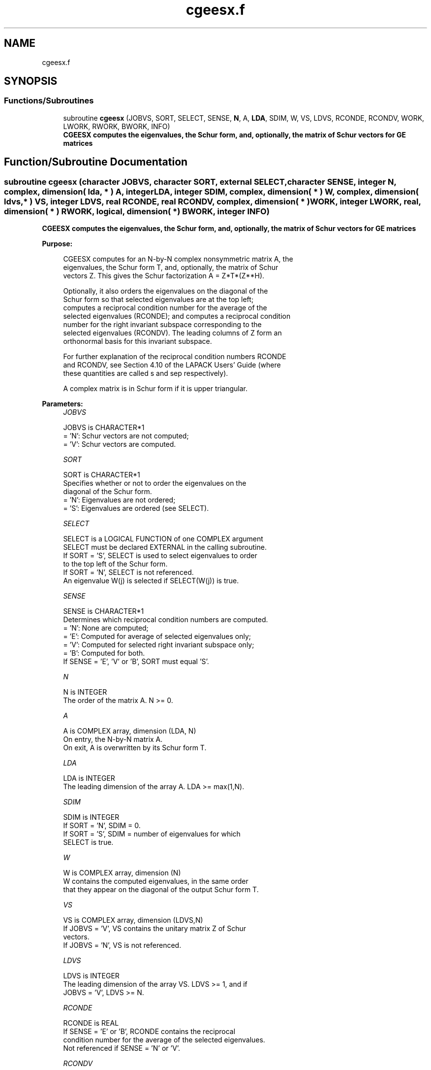 .TH "cgeesx.f" 3 "Tue Nov 14 2017" "Version 3.8.0" "LAPACK" \" -*- nroff -*-
.ad l
.nh
.SH NAME
cgeesx.f
.SH SYNOPSIS
.br
.PP
.SS "Functions/Subroutines"

.in +1c
.ti -1c
.RI "subroutine \fBcgeesx\fP (JOBVS, SORT, SELECT, SENSE, \fBN\fP, A, \fBLDA\fP, SDIM, W, VS, LDVS, RCONDE, RCONDV, WORK, LWORK, RWORK, BWORK, INFO)"
.br
.RI "\fB CGEESX computes the eigenvalues, the Schur form, and, optionally, the matrix of Schur vectors for GE matrices\fP "
.in -1c
.SH "Function/Subroutine Documentation"
.PP 
.SS "subroutine cgeesx (character JOBVS, character SORT, external SELECT, character SENSE, integer N, complex, dimension( lda, * ) A, integer LDA, integer SDIM, complex, dimension( * ) W, complex, dimension( ldvs, * ) VS, integer LDVS, real RCONDE, real RCONDV, complex, dimension( * ) WORK, integer LWORK, real, dimension( * ) RWORK, logical, dimension( * ) BWORK, integer INFO)"

.PP
\fB CGEESX computes the eigenvalues, the Schur form, and, optionally, the matrix of Schur vectors for GE matrices\fP  
.PP
\fBPurpose: \fP
.RS 4

.PP
.nf
 CGEESX computes for an N-by-N complex nonsymmetric matrix A, the
 eigenvalues, the Schur form T, and, optionally, the matrix of Schur
 vectors Z.  This gives the Schur factorization A = Z*T*(Z**H).

 Optionally, it also orders the eigenvalues on the diagonal of the
 Schur form so that selected eigenvalues are at the top left;
 computes a reciprocal condition number for the average of the
 selected eigenvalues (RCONDE); and computes a reciprocal condition
 number for the right invariant subspace corresponding to the
 selected eigenvalues (RCONDV).  The leading columns of Z form an
 orthonormal basis for this invariant subspace.

 For further explanation of the reciprocal condition numbers RCONDE
 and RCONDV, see Section 4.10 of the LAPACK Users' Guide (where
 these quantities are called s and sep respectively).

 A complex matrix is in Schur form if it is upper triangular.
.fi
.PP
 
.RE
.PP
\fBParameters:\fP
.RS 4
\fIJOBVS\fP 
.PP
.nf
          JOBVS is CHARACTER*1
          = 'N': Schur vectors are not computed;
          = 'V': Schur vectors are computed.
.fi
.PP
.br
\fISORT\fP 
.PP
.nf
          SORT is CHARACTER*1
          Specifies whether or not to order the eigenvalues on the
          diagonal of the Schur form.
          = 'N': Eigenvalues are not ordered;
          = 'S': Eigenvalues are ordered (see SELECT).
.fi
.PP
.br
\fISELECT\fP 
.PP
.nf
          SELECT is a LOGICAL FUNCTION of one COMPLEX argument
          SELECT must be declared EXTERNAL in the calling subroutine.
          If SORT = 'S', SELECT is used to select eigenvalues to order
          to the top left of the Schur form.
          If SORT = 'N', SELECT is not referenced.
          An eigenvalue W(j) is selected if SELECT(W(j)) is true.
.fi
.PP
.br
\fISENSE\fP 
.PP
.nf
          SENSE is CHARACTER*1
          Determines which reciprocal condition numbers are computed.
          = 'N': None are computed;
          = 'E': Computed for average of selected eigenvalues only;
          = 'V': Computed for selected right invariant subspace only;
          = 'B': Computed for both.
          If SENSE = 'E', 'V' or 'B', SORT must equal 'S'.
.fi
.PP
.br
\fIN\fP 
.PP
.nf
          N is INTEGER
          The order of the matrix A. N >= 0.
.fi
.PP
.br
\fIA\fP 
.PP
.nf
          A is COMPLEX array, dimension (LDA, N)
          On entry, the N-by-N matrix A.
          On exit, A is overwritten by its Schur form T.
.fi
.PP
.br
\fILDA\fP 
.PP
.nf
          LDA is INTEGER
          The leading dimension of the array A.  LDA >= max(1,N).
.fi
.PP
.br
\fISDIM\fP 
.PP
.nf
          SDIM is INTEGER
          If SORT = 'N', SDIM = 0.
          If SORT = 'S', SDIM = number of eigenvalues for which
                         SELECT is true.
.fi
.PP
.br
\fIW\fP 
.PP
.nf
          W is COMPLEX array, dimension (N)
          W contains the computed eigenvalues, in the same order
          that they appear on the diagonal of the output Schur form T.
.fi
.PP
.br
\fIVS\fP 
.PP
.nf
          VS is COMPLEX array, dimension (LDVS,N)
          If JOBVS = 'V', VS contains the unitary matrix Z of Schur
          vectors.
          If JOBVS = 'N', VS is not referenced.
.fi
.PP
.br
\fILDVS\fP 
.PP
.nf
          LDVS is INTEGER
          The leading dimension of the array VS.  LDVS >= 1, and if
          JOBVS = 'V', LDVS >= N.
.fi
.PP
.br
\fIRCONDE\fP 
.PP
.nf
          RCONDE is REAL
          If SENSE = 'E' or 'B', RCONDE contains the reciprocal
          condition number for the average of the selected eigenvalues.
          Not referenced if SENSE = 'N' or 'V'.
.fi
.PP
.br
\fIRCONDV\fP 
.PP
.nf
          RCONDV is REAL
          If SENSE = 'V' or 'B', RCONDV contains the reciprocal
          condition number for the selected right invariant subspace.
          Not referenced if SENSE = 'N' or 'E'.
.fi
.PP
.br
\fIWORK\fP 
.PP
.nf
          WORK is COMPLEX array, dimension (MAX(1,LWORK))
          On exit, if INFO = 0, WORK(1) returns the optimal LWORK.
.fi
.PP
.br
\fILWORK\fP 
.PP
.nf
          LWORK is INTEGER
          The dimension of the array WORK.  LWORK >= max(1,2*N).
          Also, if SENSE = 'E' or 'V' or 'B', LWORK >= 2*SDIM*(N-SDIM),
          where SDIM is the number of selected eigenvalues computed by
          this routine.  Note that 2*SDIM*(N-SDIM) <= N*N/2. Note also
          that an error is only returned if LWORK < max(1,2*N), but if
          SENSE = 'E' or 'V' or 'B' this may not be large enough.
          For good performance, LWORK must generally be larger.

          If LWORK = -1, then a workspace query is assumed; the routine
          only calculates upper bound on the optimal size of the
          array WORK, returns this value as the first entry of the WORK
          array, and no error message related to LWORK is issued by
          XERBLA.
.fi
.PP
.br
\fIRWORK\fP 
.PP
.nf
          RWORK is REAL array, dimension (N)
.fi
.PP
.br
\fIBWORK\fP 
.PP
.nf
          BWORK is LOGICAL array, dimension (N)
          Not referenced if SORT = 'N'.
.fi
.PP
.br
\fIINFO\fP 
.PP
.nf
          INFO is INTEGER
          = 0: successful exit
          < 0: if INFO = -i, the i-th argument had an illegal value.
          > 0: if INFO = i, and i is
             <= N: the QR algorithm failed to compute all the
                   eigenvalues; elements 1:ILO-1 and i+1:N of W
                   contain those eigenvalues which have converged; if
                   JOBVS = 'V', VS contains the transformation which
                   reduces A to its partially converged Schur form.
             = N+1: the eigenvalues could not be reordered because some
                   eigenvalues were too close to separate (the problem
                   is very ill-conditioned);
             = N+2: after reordering, roundoff changed values of some
                   complex eigenvalues so that leading eigenvalues in
                   the Schur form no longer satisfy SELECT=.TRUE.  This
                   could also be caused by underflow due to scaling.
.fi
.PP
 
.RE
.PP
\fBAuthor:\fP
.RS 4
Univ\&. of Tennessee 
.PP
Univ\&. of California Berkeley 
.PP
Univ\&. of Colorado Denver 
.PP
NAG Ltd\&. 
.RE
.PP
\fBDate:\fP
.RS 4
June 2016 
.RE
.PP

.PP
Definition at line 241 of file cgeesx\&.f\&.
.SH "Author"
.PP 
Generated automatically by Doxygen for LAPACK from the source code\&.
